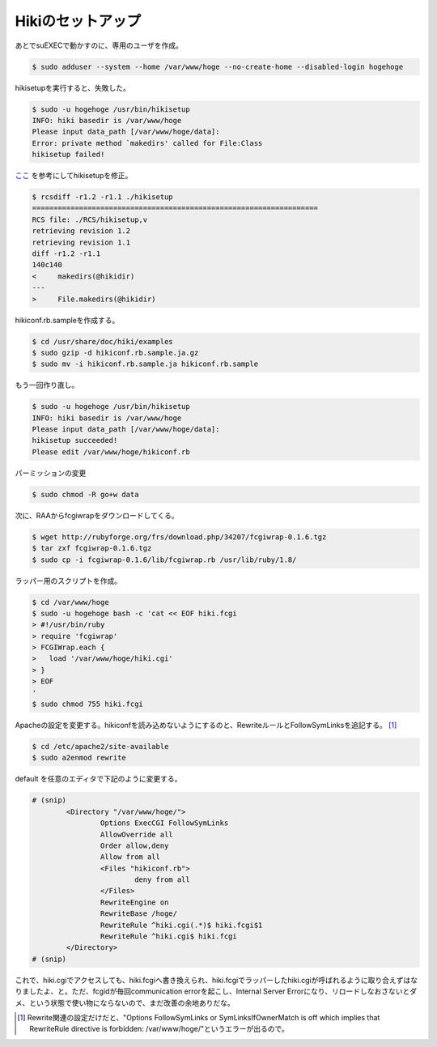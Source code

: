 Hikiのセットアップ
==================

あとでsuEXECで動かすのに、専用のユーザを作成。


.. code-block:: bash

   $ sudo adduser --system --home /var/www/hoge --no-create-home --disabled-login hogehoge


hikisetupを実行すると、失敗した。

.. code-block:: text

   $ sudo -u hogehoge /usr/bin/hikisetup 
   INFO: hiki basedir is /var/www/hoge
   Please input data_path [/var/www/hoge/data]: 
   Error: private method `makedirs' called for File:Class
   hikisetup failed!


`ここ <https://epa.scitec.kobe-u.ac.jp/~itpass/hiki/hiki.cgi?%5BEPA%5DHiki%A4%CE%A5%A4%A5%F3%A5%B9%A5%C8%A1%BC%A5%EB%A4%C8%C0%DF%C4%EA#hikisetup+-A4-CE-BD-A4-C0-B5>`_ を参考にしてhikisetupを修正。


.. code-block:: diff

   $ rcsdiff -r1.2 -r1.1 ./hikisetup 
   ===================================================================
   RCS file: ./RCS/hikisetup,v
   retrieving revision 1.2
   retrieving revision 1.1
   diff -r1.2 -r1.1
   140c140
   <     makedirs(@hikidir)
   ---
   >     File.makedirs(@hikidir)


hikiconf.rb.sampleを作成する。

.. code-block:: bash

   $ cd /usr/share/doc/hiki/examples
   $ sudo gzip -d hikiconf.rb.sample.ja.gz
   $ sudo mv -i hikiconf.rb.sample.ja hikiconf.rb.sample


もう一回作り直し。


.. code-block:: text

   $ sudo -u hogehoge /usr/bin/hikisetup 
   INFO: hiki basedir is /var/www/hoge
   Please input data_path [/var/www/hoge/data]: 
   hikisetup succeeded!
   Please edit /var/www/hoge/hikiconf.rb

パーミッションの変更

.. code-block:: bash

   $ sudo chmod -R go+w data

次に、RAAからfcgiwrapをダウンロードしてくる。

.. code-block:: bash

   $ wget http://rubyforge.org/frs/download.php/34207/fcgiwrap-0.1.6.tgz
   $ tar zxf fcgiwrap-0.1.6.tgz
   $ sudo cp -i fcgiwrap-0.1.6/lib/fcgiwrap.rb /usr/lib/ruby/1.8/

ラッパー用のスクリプトを作成。

.. code-block:: bash

   $ cd /var/www/hoge
   $ sudo -u hogehoge bash -c 'cat << EOF hiki.fcgi
   > #!/usr/bin/ruby
   > require 'fcgiwrap'
   > FCGIWrap.each {
   >   load '/var/www/hoge/hiki.cgi'
   > }
   > EOF
   '
   $ sudo chmod 755 hiki.fcgi

Apacheの設定を変更する。hikiconfを読み込めないようにするのと、RewriteルールとFollowSymLinksを追記する。 [#]_ 


.. code-block:: bash

   $ cd /etc/apache2/site-available
   $ sudo a2enmod rewrite

default を任意のエディタで下記のように変更する。

.. code-block:: apache

   # (snip)
           <Directory "/var/www/hoge/">
                   Options ExecCGI FollowSymLinks
                   AllowOverride all
                   Order allow,deny
                   Allow from all
                   <Files "hikiconf.rb">
                           deny from all
                   </Files>
                   RewriteEngine on
                   RewriteBase /hoge/
                   RewriteRule ^hiki.cgi(.*)$ hiki.fcgi$1
                   RewriteRule ^hiki.cgi$ hiki.fcgi
           </Directory>
   # (snip)


これで、hiki.cgiでアクセスしても、hiki.fcgiへ書き換えられ、hiki.fcgiでラッパーしたhiki.cgiが呼ばれるように取り合えずはなりましたよ、と。ただ、fcgidが毎回communication errorを起こし、Internal Server Errorになり、リロードしなおさないとダメ、という状態で使い物にならないので、まだ改善の余地ありだな。


.. [#] Rewrite関連の設定だけだと、"Options FollowSymLinks or SymLinksIfOwnerMatch is off which implies that RewriteRule directive is forbidden: /var/www/hoge/"というエラーが出るので。


.. author:: default
.. categories:: Debian
.. tags:: Apache,Hiki
.. comments::
